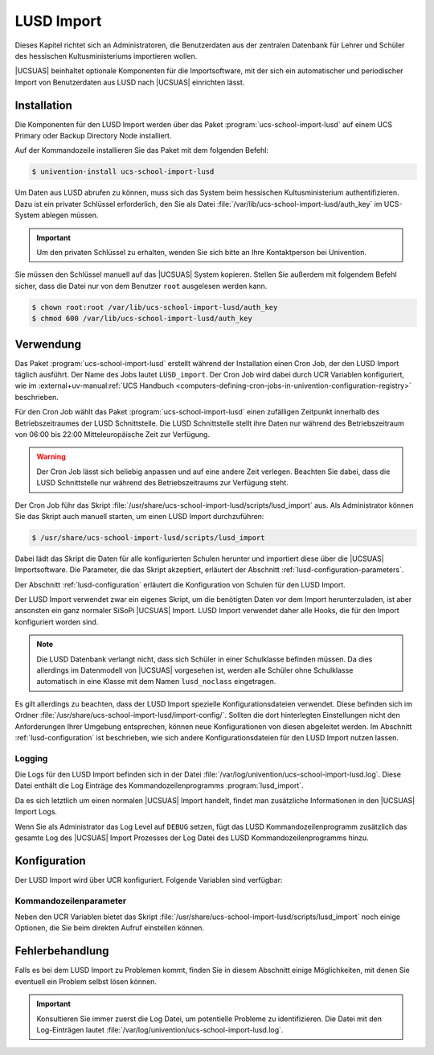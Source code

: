 .. SPDX-FileCopyrightText: 2024 Univention GmbH
..
.. SPDX-License-Identifier: AGPL-3.0-only

.. _lusd-import:

***********
LUSD Import
***********

Dieses Kapitel richtet sich an Administratoren, die Benutzerdaten aus der zentralen Datenbank für Lehrer und Schüler
des hessischen Kultusministeriums importieren wollen.

|UCSUAS| beinhaltet optionale Komponenten für die Importsoftware,
mit der sich ein automatischer und periodischer Import von Benutzerdaten aus
LUSD nach |UCSUAS| einrichten lässt.

.. seealso::

   `LUSD - Lehrer- und Schülerdatenbank | Digitale Schule Hessen <https://digitale-schule.hessen.de/digitale-infrastruktur-und-verwaltung/lehrer-und-schuelerdatenbank-lusd>`_
      für Informationen zur Lehrer- und Schülerdatenbank in Hessen.

.. _lusd-installation:

Installation
============

Die Komponenten für den LUSD Import werden über das Paket :program:`ucs-school-import-lusd`
auf einem UCS Primary oder Backup Directory Node installiert.

Auf der Kommandozeile installieren Sie das Paket mit dem folgenden Befehl:

.. code-block:: console

   $ univention-install ucs-school-import-lusd

Um Daten aus LUSD abrufen zu können, muss sich das System beim hessischen Kultusministerium authentifizieren.
Dazu ist ein privater Schlüssel erforderlich, den Sie als Datei :file:`/var/lib/ucs-school-import-lusd/auth_key` im UCS-System
ablegen müssen.

.. important::

   Um den privaten Schlüssel zu erhalten, wenden Sie sich bitte an Ihre Kontaktperson bei Univention.

Sie müssen den Schlüssel manuell auf das |UCSUAS| System kopieren.
Stellen Sie außerdem mit folgendem Befehl sicher, dass die Datei nur von dem Benutzer ``root`` ausgelesen werden kann.

.. code-block:: console

   $ chown root:root /var/lib/ucs-school-import-lusd/auth_key
   $ chmod 600 /var/lib/ucs-school-import-lusd/auth_key

.. _lusd-usage:

Verwendung
==========

Das Paket :program:`ucs-school-import-lusd` erstellt während der Installation einen Cron Job, der den LUSD Import täglich ausführt.
Der Name des Jobs lautet ``LUSD_import``.
Der Cron Job wird dabei durch UCR Variablen konfiguriert, wie im
:external+uv-manual:ref:`UCS Handbuch <computers-defining-cron-jobs-in-univention-configuration-registry>`
beschrieben.

Für den Cron Job wählt das Paket :program:`ucs-school-import-lusd` einen zufälligen Zeitpunkt innerhalb des Betriebszeitraumes der LUSD Schnittstelle.
Die LUSD Schnittstelle stellt ihre Daten nur während des Betriebszeitraum von 06:00 bis 22:00 Mitteleuropäische Zeit zur Verfügung.

.. warning::

   Der Cron Job lässt sich beliebig anpassen und auf eine andere Zeit verlegen.
   Beachten Sie dabei,
   dass die LUSD Schnittstelle nur während des Betriebszeitraums zur Verfügung steht.

Der Cron Job führ das Skript :file:`/usr/share/ucs-school-import-lusd/scripts/lusd_import` aus.
Als Administrator können Sie das Skript auch manuell starten, um einen LUSD Import durchzuführen:

.. code-block:: console

    $ /usr/share/ucs-school-import-lusd/scripts/lusd_import

Dabei lädt das Skript die Daten für alle konfigurierten Schulen herunter und importiert diese über die |UCSUAS|
Importsoftware.
Die Parameter, die das Skript akzeptiert, erläutert der Abschnitt :ref:`lusd-configuration-parameters`.

Der Abschnitt :ref:`lusd-configuration` erläutert die Konfiguration von Schulen für den LUSD Import.

Der LUSD Import verwendet zwar ein eigenes Skript, um die benötigten Daten vor dem Import herunterzuladen,
ist aber ansonsten ein ganz normaler SiSoPi |UCSUAS| Import.
LUSD Import verwendet daher alle Hooks, die für den Import konfiguriert worden sind.

.. note::

   Die LUSD Datenbank verlangt nicht, dass sich Schüler in einer Schulklasse befinden müssen.
   Da dies allerdings im Datenmodell von |UCSUAS| vorgesehen ist, werden alle Schüler ohne Schulklasse
   automatisch in eine Klasse mit dem Namen ``lusd_noclass`` eingetragen.

Es gilt allerdings zu beachten, dass der LUSD Import spezielle Konfigurationsdateien verwendet.
Diese befinden sich im Ordner :file:`/usr/share/ucs-school-import-lusd/import-config/`.
Sollten die dort hinterlegten Einstellungen nicht den Anforderungen Ihrer Umgebung entsprechen, können neue Konfigurationen
von diesen abgeleitet werden.
Im Abschnitt :ref:`lusd-configuration` ist beschrieben, wie sich andere Konfigurationsdateien für den LUSD Import
nutzen lassen.

.. _lusd-usage-logging:

Logging
-------

Die Logs für den LUSD Import befinden sich in der Datei :file:`/var/log/univention/ucs-school-import-lusd.log`.
Diese Datei enthält die Log Einträge des Kommandozeilenprogramms :program:`lusd_import`.

Da es sich letztlich um einen normalen |UCSUAS| Import handelt, findet man zusätzliche Informationen in den |UCSUAS|
Import Logs.

Wenn Sie als Administrator das Log Level auf ``DEBUG`` setzen,
fügt das LUSD Kommandozeilenprogramm zusätzlich das gesamte Log des |UCSUAS| Import Prozesses der Log Datei
des LUSD Kommandozeilenprogramms hinzu.

.. _lusd-configuration:

Konfiguration
=============

Der LUSD Import wird über UCR konfiguriert. Folgende Variablen sind verfügbar:

.. envvar:: ucsschool/import/lusd/log_level

   Bestimmt das Log Level für die Log Einträge, die dieser Import generiert. Erlaubte Werte sind:
   ``DEBUG``, ``INFO``, ``WARNING``, ``ERROR`` und ``CRITICAL`` mit dem Standardwert ``INFO``.

.. envvar:: ucsschool/import/lusd/student_import_config_path

   Bestimmt den Dateipfad zu der Konfigurationsdatei für den Import von Schülern.
   Dabei handelt es sich um eine normale Konfigurationsdatei des Imports, wie sie im
   Abschnitt :ref:`configuration` beschrieben ist. Der Standardwert ist
   :file:`/usr/share/ucs-school-import-lusd/import-config/user_import_lusd_student.json`.
   Überschreiben Sie diese Einstellung nur,
   wenn der Import von Schülerkonten eine von der Standardkonfiguration abweichende Konfiguration verwenden soll.

.. envvar:: ucsschool/import/lusd/teacher_import_config_path

   Bestimmt den Dateipfad zu der Konfigurationsdatei für den Import von Lehrkräften.
   Dabei handelt es sich um eine normale Konfigurationsdatei des Imports, wie sie im
   Abschnitt :ref:`configuration` beschrieben ist. Der Standardwert ist
   :file:`/usr/share/ucs-school-import-lusd/import-config/user_import_lusd_teacher.json`.
   Überschreiben Sie diese Einstellung nur,
   wenn der Import von Lehrerkonten eine von der Standardkonfiguration abweichende Konfiguration verwenden soll.

.. envvar:: ucsschool/import/lusd/schools/.*

   Damit die Daten einer Schule importiert werden können,
   müssen Sie als Administrator diese erst für den LUSD Import konfigurieren.
   Da die Möglichkeit besteht, dass Schulen in der zentralen Datenbank für Lehrer und Schüler
   des hessischen Kultusministeriums eine andere Bezeichnung haben als in |UCSUAS|,
   müssen Sie die Beziehung zwischen Schulen in |UCSUAS| und dem LUSD explizit herstellen.

   Dafür müssen Sie für jede Schule, für die der LUSD Import Daten importieren soll,
   eine UCR Variable in der Form
   ``ucsschool/import/lusd/schools/SCHULKUERZEL=DIENSTSTELLENNUMMER_IN_LUSD`` erstellen.

.. _lusd-configuration-parameters:

Kommandozeilenparameter
-----------------------

Neben den UCR Variablen bietet das Skript :file:`/usr/share/ucs-school-import-lusd/scripts/lusd_import`
noch einige Optionen, die Sie beim direkten Aufruf einstellen können.

.. option:: dry_run

   Diese Einstellung wird direkt an die |UCSUAS| Importsoftware weitergegeben und bestimmt, ob ein ``dry-run`` ausgeführt
   werden soll oder nicht.
   Mehr Informationen zum ``dry-run`` entnehmen Sie dem Abschnitt :ref:`configuration` entnehmen.
   Erlaubte Werte sind: ``true`` und ``false`` mit dem Standardwert ``false``.

.. option:: skip_fetch

   Diese Einstellung dient Software-Entwicklern zum Testen der LUSD Import Software.
   Erlaubte Werte sind ``true`` und ``false``.
   Der Standardwert ist ``false``.
   Bei dem Wert ``true`` ruft der LUSD Import **keine Daten** ab,
   sondern arbeitet mit den bereits vorhandenen Daten.
   Belassen oder setzen Sie den Wert im allgemeinen Betrieb auf ``false``.

.. option:: log_level

   Bestimmt das Log Level für die Log Einträge, die dieser Import generiert. Erlaubte Werte sind:
   ``DEBUG``, ``INFO``, ``WARNING``, ``ERROR`` und ``CRITICAL`` mit dem Standardwert ``INFO``.

.. _lusd-troubleshooting:

Fehlerbehandlung
================

Falls es bei dem LUSD Import zu Problemen kommt,
finden Sie in diesem Abschnitt einige Möglichkeiten,
mit denen Sie eventuell ein Problem selbst lösen können.

.. important::

   Konsultieren Sie immer zuerst die Log Datei, um potentielle Probleme zu identifizieren.
   Die Datei mit den Log-Einträgen lautet :file:`/var/log/univention/ucs-school-import-lusd.log`.

..
   TODO: Add troubleshooting scenarios


